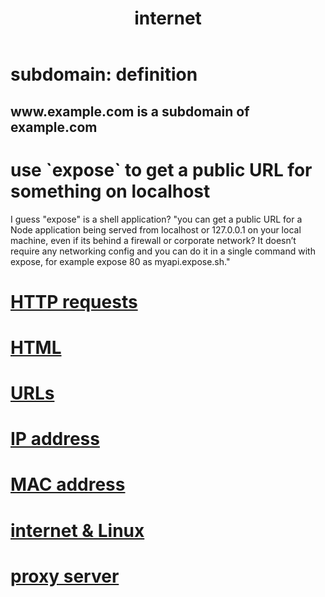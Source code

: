 :PROPERTIES:
:ID:       19029d09-5a57-4d81-99f2-56465c8e2586
:END:
#+title: internet
* subdomain: definition
** www.example.com is a subdomain of example.com
* use `expose` to get a public URL for something on localhost
  I guess "expose" is a shell application?
  "you can get a public URL for a Node application being served from localhost or 127.0.0.1 on your local machine, even if its behind a firewall or corporate network? It doesn’t require any networking config and you can do it in a single command with expose, for example expose 80 as myapi.expose.sh."
* [[id:57c6f456-dfd1-4797-a4ce-db2d82cb726e][HTTP requests]]
* [[id:5406de4b-fa25-46ab-8908-cb6f4b4e232a][HTML]]
* [[id:0ce8bf41-83b4-4cac-b523-96e548ca20fa][URLs]]
* [[id:cea5135e-4714-4feb-b2fb-2a889b811825][IP address]]
* [[id:02471ebc-e95c-46b4-b442-7a8fab664576][MAC address]]
* [[id:30f6e796-c770-4c6f-9e13-30e893f20be2][internet & Linux]]
* [[id:b938ba93-afa3-4e5a-8587-5a02573caad2][proxy server]]
